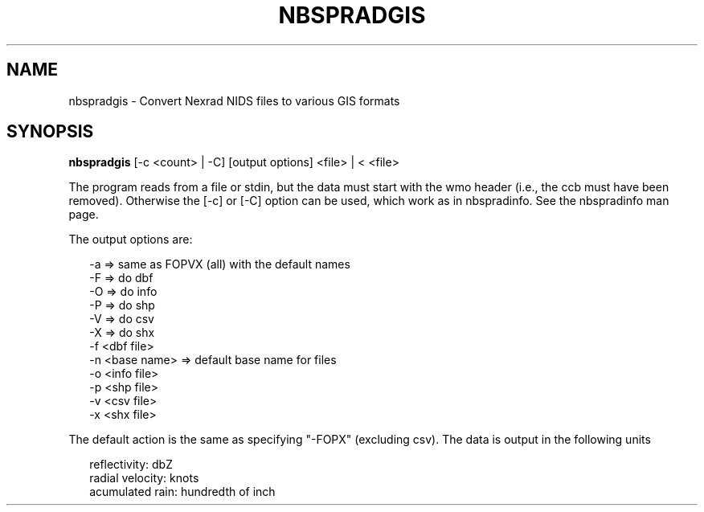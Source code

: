 .\"
.\" $Id$
.\"
.\" See LICENSE
.\"
.TH NBSPRADGIS 1 "4 JANUARY, 2015"
.SH NAME
nbspradgis \- Convert Nexrad NIDS files to various GIS formats
.SH SYNOPSIS
\fBnbspradgis\fR [-c <count> | -C] [output options] <file> | < <file>
.PP
The program reads from a file or stdin, but the data must start with the
wmo header (i.e., the ccb must have been removed). Otherwise the [-c] or [-C]
option can be used, which work as in nbspradinfo. See the nbspradinfo man page.
.PP
The output options are:
.PP
.RS 2
-a => same as FOPVX (all) with the default names
.br
-F => do dbf
.br
-O => do info
.br
-P => do shp
.br
-V => do csv
.br
-X => do shx
.br
-f <dbf file>
.br
-n <base name> => default base name for files
.br
-o <info file>
.br
-p <shp file>
.br
-v <csv file>
.br
-x <shx file>
.br
.RE
.PP
The default action is the same as specifying "-FOPX" (excluding csv).
The data is output in the following units
.PP
.RS 2
reflectivity: dbZ
.br
radial velocity: knots
.br
acumulated rain: hundredth of inch
.RE
